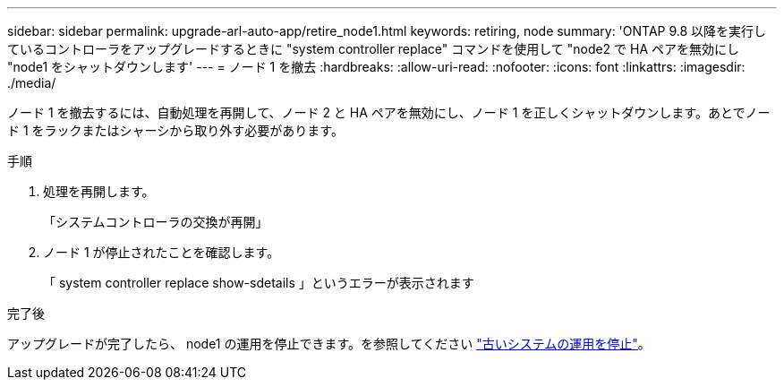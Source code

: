 ---
sidebar: sidebar 
permalink: upgrade-arl-auto-app/retire_node1.html 
keywords: retiring, node 
summary: 'ONTAP 9.8 以降を実行しているコントローラをアップグレードするときに "system controller replace" コマンドを使用して "node2 で HA ペアを無効にし "node1 をシャットダウンします' 
---
= ノード 1 を撤去
:hardbreaks:
:allow-uri-read: 
:nofooter: 
:icons: font
:linkattrs: 
:imagesdir: ./media/


[role="lead"]
ノード 1 を撤去するには、自動処理を再開して、ノード 2 と HA ペアを無効にし、ノード 1 を正しくシャットダウンします。あとでノード 1 をラックまたはシャーシから取り外す必要があります。

.手順
. 処理を再開します。
+
「システムコントローラの交換が再開」

. ノード 1 が停止されたことを確認します。
+
「 system controller replace show-sdetails 」というエラーが表示されます



.完了後
アップグレードが完了したら、 node1 の運用を停止できます。を参照してください link:decommission_old_system.html["古いシステムの運用を停止"]。

